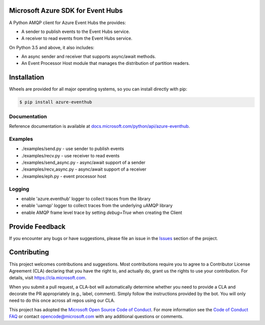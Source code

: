 Microsoft Azure SDK for Event Hubs
==================================

.. image:: https://img.shields.io/pypi/v/azure-eventhub.svg
    :target: https://pypi.python.org/pypi/azure-eventhub/

.. image:: https://img.shields.io/pypi/pyversions/azure-eventhub.svg
    :target: https://pypi.python.org/pypi/azure-eventhub/

.. image:: https://travis-ci.org/Azure/azure-event-hubs-python.svg?branch=master
    :target: https://travis-ci.org/Azure/azure-event-hubs-python


A Python AMQP client for Azure Event Hubs the provides:

- A sender to publish events to the Event Hubs service.
- A receiver to read events from the Event Hubs service.

On Python 3.5 and above, it also includes:

- An async sender and receiver that supports async/await methods.
- An Event Processor Host module that manages the distribution of partition readers.


Installation
============

Wheels are provided for all major operating systems, so you can install directly with pip:

.. code:: shell

    $ pip install azure-eventhub


Documentation
+++++++++++++
Reference documentation is available at `docs.microsoft.com/python/api/azure-eventhub <https://docs.microsoft.com/python/api/azure-eventhub>`__.


Examples
+++++++++

- ./examples/send.py - use sender to publish events
- ./examples/recv.py - use receiver to read events
- ./examples/send_async.py - async/await support of a sender
- ./examples/recv_async.py - async/await support of a receiver
- ./examples/eph.py - event processor host


Logging
++++++++

- enable 'azure.eventhub' logger to collect traces from the library
- enable 'uamqp' logger to collect traces from the underlying uAMQP library
- enable AMQP frame level trace by setting `debug=True` when creating the Client


Provide Feedback
================

If you encounter any bugs or have suggestions, please file an issue in the
`Issues <https://github.com/Azure/azure-uamqp-python/issues>`__
section of the project.


Contributing
============

This project welcomes contributions and suggestions.  Most contributions require you to agree to a
Contributor License Agreement (CLA) declaring that you have the right to, and actually do, grant us
the rights to use your contribution. For details, visit `https://cla.microsoft.com <https://cla.microsoft.com>`__.

When you submit a pull request, a CLA-bot will automatically determine whether you need to provide
a CLA and decorate the PR appropriately (e.g., label, comment). Simply follow the instructions
provided by the bot. You will only need to do this once across all repos using our CLA.

This project has adopted the `Microsoft Open Source Code of Conduct <https://opensource.microsoft.com/codeofconduct/>`__.
For more information see the `Code of Conduct FAQ <https://opensource.microsoft.com/codeofconduct/faq/>`__ or
contact `opencode@microsoft.com <mailto:opencode@microsoft.com>`__ with any additional questions or comments.
